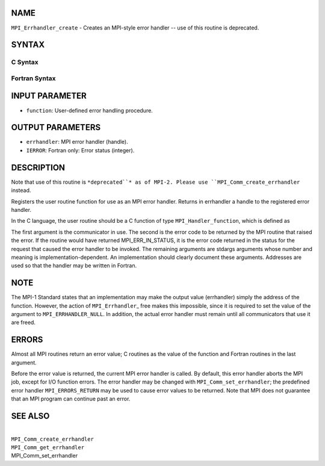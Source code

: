 NAME
----

``MPI_Errhandler_create`` - Creates an MPI-style error handler -- use of
this routine is deprecated.

SYNTAX
------

C Syntax
~~~~~~~~

.. code-block:: c
   :linenos:

   #include <mpi.h>
   int MPI_Errhandler_create(MPI_Handler_function *function,
   	MPI_Errhandler *errhandler)

Fortran Syntax
~~~~~~~~~~~~~~

.. code-block:: fortran
   :linenos:

   INCLUDE 'mpif.h'
   MPI_ERRHANDLER_CREATE(FUNCTION, ERRHANDLER, IERROR)
   	EXTERNAL	FUNCTION
   	INTEGER	ERRHANDLER, IERROR

INPUT PARAMETER
---------------

* ``function``: User-defined error handling procedure.

OUTPUT PARAMETERS
-----------------

* ``errhandler``: MPI error handler (handle).

* ``IERROR``: Fortran only: Error status (integer).

DESCRIPTION
-----------

Note that use of this routine is ``*deprecated``* as of MPI-2. Please use
``MPI_Comm_create_errhandler`` instead.

Registers the user routine function for use as an MPI error handler.
Returns in errhandler a handle to the registered error handler.

In the C language, the user routine should be a C function of type
``MPI_Handler_function``, which is defined as

.. code-block:: fortran
   :linenos:

       typedef void (MPI_Handler_function)(MPI_Comm *, int *, ...);

The first argument is the communicator in use. The second is the error
code to be returned by the MPI routine that raised the error. If the
routine would have returned MPI_ERR_IN_STATUS, it is the error code
returned in the status for the request that caused the error handler to
be invoked. The remaining arguments are stdargs arguments whose number
and meaning is implementation-dependent. An implementation should
clearly document these arguments. Addresses are used so that the handler
may be written in Fortran.

NOTE
----

The MPI-1 Standard states that an implementation may make the output
value (errhandler) simply the address of the function. However, the
action of ``MPI_Errhandler``\_ free makes this impossible, since it is
required to set the value of the argument to ``MPI_ERRHANDLER_NULL``. In
addition, the actual error handler must remain until all communicators
that use it are freed.

ERRORS
------

Almost all MPI routines return an error value; C routines as the value
of the function and Fortran routines in the last argument.

Before the error value is returned, the current MPI error handler is
called. By default, this error handler aborts the MPI job, except for
I/O function errors. The error handler may be changed with
``MPI_Comm_set_errhandler``; the predefined error handler ``MPI_ERRORS_RETURN``
may be used to cause error values to be returned. Note that MPI does not
guarantee that an MPI program can continue past an error.

SEE ALSO
--------

| 
| ``MPI_Comm_create_errhandler``
| ``MPI_Comm_get_errhandler``
| MPI_Comm_set_errhandler
